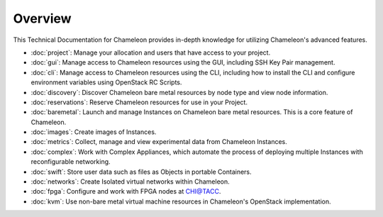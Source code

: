 ==========================
Overview
==========================

This Technical Documentation for Chameleon provides in-depth knowledge for utilizing Chameleon's advanced features.

- :doc:`project`: Manage your allocation and users that have access to your project.
- :doc:`gui`: Manage access to Chameleon resources using the GUI, including SSH Key Pair management.
- :doc:`cli`: Manage access to Chameleon resources using the CLI, including how to install the CLI and configure environment variables using OpenStack RC Scripts.
- :doc:`discovery`: Discover Chameleon bare metal resources by node type and view node information.
- :doc:`reservations`: Reserve Chameleon resources for use in your Project.
- :doc:`baremetal`: Launch and manage Instances on Chameleon bare metal resources. This is a core feature of Chameleon.
- :doc:`images`: Create images of Instances.
- :doc:`metrics`: Collect, manage and view experimental data from Chameleon Instances.
- :doc:`complex`: Work with Complex Appliances, which automate the process of deploying multiple Instances with reconfigurable networking.
- :doc:`swift`: Store user data such as files as Objects in portable Containers.
- :doc:`networks`: Create Isolated virtual networks within Chameleon.
- :doc:`fpga`: Configure and work with FPGA nodes at `CHI@TACC <https://chi.tacc.chameleoncloud.org>`_.
- :doc:`kvm`: Use non-bare metal virtual machine resources in Chameleon's OpenStack implementation.
